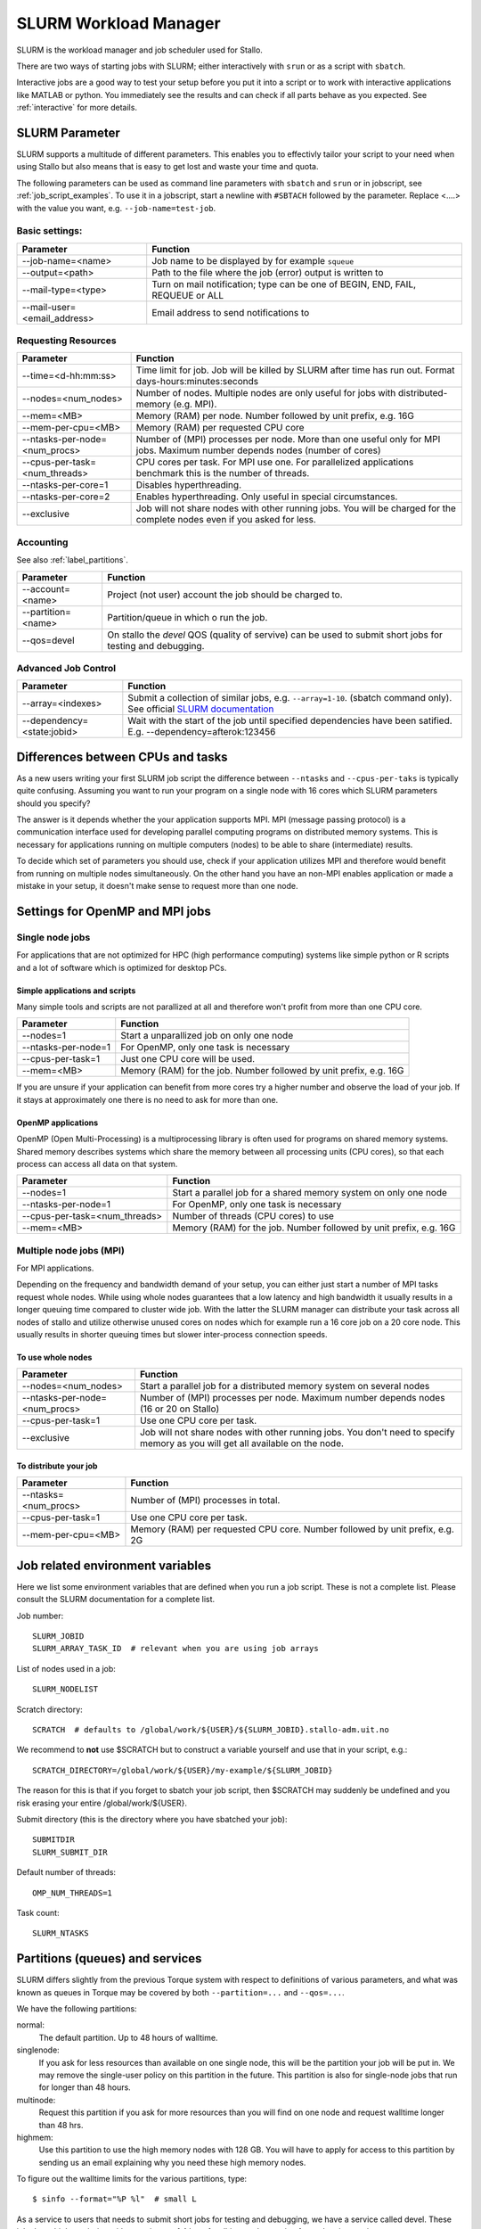 .. _slurm:

SLURM Workload Manager
=======================

SLURM is the workload manager and job scheduler used for Stallo.

There are two ways of starting jobs with SLURM; either interactively with ``srun``
or as a script with ``sbatch``.

Interactive jobs are a good way to test your setup before you put it into a script
or to work with interactive applications like MATLAB or python.
You immediately see the results and can check if all parts behave as you expected.
See :ref:`interactive` for more details.


.. _slurm_parameter:

SLURM Parameter
-----------------

SLURM supports a multitude of different parameters.
This enables you to effectivly tailor your script to your need when using Stallo
but also means that is easy to get lost and waste your time and quota.

The following parameters can be used as command line parameters with ``sbatch`` and
``srun`` or in jobscript, see :ref:`job_script_examples`.
To use it in a jobscript, start a newline with ``#SBTACH`` followed by the parameter.
Replace <....> with the value you want, e.g. ``--job-name=test-job``.


Basic settings:
+++++++++++++++

=============================    ===============================================================================
Parameter                        Function
=============================    ===============================================================================
--job-name=<name>                Job name to be displayed by for example ``squeue``
--output=<path>                  | Path to the file where the job (error) output is written to 
--mail-type=<type>               | Turn on mail notification; type can be one of BEGIN, END, FAIL, REQUEUE or ALL
--mail-user=<email_address>      Email address to send notifications to
=============================    ===============================================================================


Requesting Resources
+++++++++++++++++++++

=============================   ============================================================================================================================
Parameter                       Function
=============================   ============================================================================================================================
--time=<d-hh:mm:ss>             Time limit for job. Job will be killed by SLURM after time has run out. Format days-hours:minutes:seconds
--nodes=<num_nodes>             Number of nodes. Multiple nodes are only useful for jobs with distributed-memory (e.g. MPI).
--mem=<MB>                      Memory (RAM) per node. Number followed by unit prefix, e.g. 16G
--mem-per-cpu=<MB>              Memory (RAM) per requested CPU core
--ntasks-per-node=<num_procs>   Number of (MPI) processes per node. More than one useful only for MPI jobs. Maximum number depends nodes (number of cores)
--cpus-per-task=<num_threads>   CPU cores per task. For MPI use one. For parallelized applications benchmark this is the number of threads.
--ntasks-per-core=1             Disables hyperthreading.
--ntasks-per-core=2             Enables hyperthreading. Only useful in special circumstances.
--exclusive                     Job will not share nodes with other running jobs. You will be charged for the complete nodes even if you asked for less.
=============================   ============================================================================================================================


Accounting
+++++++++++++++++++++
See also :ref:`label_partitions`.

==================      ==========================================================================================================
Parameter               Function
==================      ==========================================================================================================
--account=<name>        Project (not user) account the job should be charged to.
--partition=<name>      Partition/queue in which o run the job. 
--qos=devel             On stallo the *devel* QOS (quality of servive) can be used to submit short jobs for testing and debugging.
==================      ==========================================================================================================


Advanced Job Control
+++++++++++++++++++++

==========================   ==================================================================================================================================================================
Parameter                    Function
==========================   ==================================================================================================================================================================
--array=<indexes>            Submit a collection of similar jobs, e.g. ``--array=1-10``. (sbatch command only). See official `SLURM documentation <https://slurm.schedmd.com/job_array.html>`_
--dependency=<state:jobid>   Wait with the start of the job until specified dependencies have been satified. E.g. --dependency=afterok:123456
==========================   ==================================================================================================================================================================


Differences between CPUs and tasks
-------------------------------------

As a new users writing your first SLURM job script the difference between
``--ntasks`` and ``--cpus-per-taks`` is typically quite confusing.
Assuming you want to run your program on a single node with  16 cores which 
SLURM parameters should you specify?

The answer is it depends whether the your application supports MPI.
MPI (message passing protocol) is a communication interface used for developing 
parallel computing programs on distributed memory systems.
This is necessary for applications running on multiple computers (nodes) to be able to
share (intermediate) results.

To decide which set of parameters you should use, check if your application utilizes
MPI and therefore would benefit from running on multiple nodes simultaneously.
On the other hand you have an non-MPI enables application or made a mistake in 
your setup, it doesn't make sense to request more than one node.


.. _slurm_recommendations:

Settings for OpenMP and MPI jobs
--------------------------------

Single node jobs
++++++++++++++++

For applications that are not optimized for HPC (high performance computing) systems
like simple python or R scripts and a lot of software which is optimized for desktop PCs.

Simple applications and scripts
^^^^^^^^^^^^^^^^^^^^^^^^^^^^^^^
Many simple tools and scripts are not parallized at all and therefore won't profit from
more than one CPU core.

=============================   ============================================================================================================================
Parameter                       Function
=============================   ============================================================================================================================
--nodes=1                       Start a unparallized job on only one node
--ntasks-per-node=1             For OpenMP, only one task is necessary
--cpus-per-task=1               Just one CPU core will be used.
--mem=<MB>                      Memory (RAM) for the job. Number followed by unit prefix, e.g. 16G
=============================   ============================================================================================================================

If you are unsure if your application can benefit from more cores try a higher number and
observe the load of your job. If it stays at approximately one there is no need to ask for more than one.


OpenMP applications
^^^^^^^^^^^^^^^^^^^
OpenMP (Open Multi-Processing) is a multiprocessing library is often used for programs on
shared memory systems. Shared memory describes systems which share the memory between all 
processing units (CPU cores), so that each process can access all data on that system.

=============================   ============================================================================================================================
Parameter                       Function
=============================   ============================================================================================================================
--nodes=1                       Start a parallel job for a shared memory system on only one node
--ntasks-per-node=1             For OpenMP, only one task is necessary
--cpus-per-task=<num_threads>   Number of threads (CPU cores) to use
--mem=<MB>                      Memory (RAM) for the job. Number followed by unit prefix, e.g. 16G
=============================   ============================================================================================================================


Multiple node jobs (MPI)
+++++++++++++++++++++++++

For MPI applications.

Depending on the frequency and bandwidth demand of your setup, you can either just start a number of MPI tasks request whole nodes.
While using whole nodes guarantees that a low latency and high bandwidth it usually results in a longer queuing time compared to cluster wide job.
With the latter the SLURM manager can distribute your task across all nodes of stallo and utilize otherwise unused cores on nodes which for example run a 16 core job on a 20 core node. This usually results in shorter queuing times but slower inter-process connection speeds.

To use whole nodes
^^^^^^^^^^^^^^^^^^

=============================   =============================================================================================================================
Parameter                       Function
=============================   =============================================================================================================================
--nodes=<num_nodes>             Start a parallel job for a distributed memory system on several nodes
--ntasks-per-node=<num_procs>   Number of (MPI) processes per node. Maximum number depends nodes (16 or 20 on Stallo)
--cpus-per-task=1               Use one CPU core per task. 
--exclusive                     Job will not share nodes with other running jobs. You don't need to specify memory as you will get all available on the node.
=============================   =============================================================================================================================


To distribute your job
^^^^^^^^^^^^^^^^^^^^^^

=============================   ============================================================================================================================
Parameter                       Function
=============================   ============================================================================================================================
--ntasks=<num_procs>            Number of (MPI) processes in total.
--cpus-per-task=1               Use one CPU core per task. 
--mem-per-cpu=<MB>              Memory (RAM) per requested CPU core. Number followed by unit prefix, e.g. 2G
=============================   ============================================================================================================================



Job related environment variables
---------------------------------

Here we list some environment variables that are defined when you run a job
script.  These is not a complete list. Please consult the SLURM documentation
for a complete list.

Job number::

  SLURM_JOBID
  SLURM_ARRAY_TASK_ID  # relevant when you are using job arrays

List of nodes used in a job::

  SLURM_NODELIST

Scratch directory::

  SCRATCH  # defaults to /global/work/${USER}/${SLURM_JOBID}.stallo-adm.uit.no

We recommend to **not** use $SCRATCH but to construct a variable yourself and use that in your script, e.g.::

  SCRATCH_DIRECTORY=/global/work/${USER}/my-example/${SLURM_JOBID}

The reason for this is that if you forget to sbatch your job script, then $SCRATCH may suddenly be undefined and you risk erasing your
entire /global/work/${USER}.

Submit directory (this is the directory where you have sbatched your job)::

  SUBMITDIR
  SLURM_SUBMIT_DIR

Default number of threads::

  OMP_NUM_THREADS=1

Task count::

  SLURM_NTASKS



.. _label_partitions:

Partitions (queues) and services
--------------------------------

SLURM differs slightly from the previous Torque system with respect to
definitions of various parameters, and what was known as queues in Torque may
be covered by both ``--partition=...`` and ``--qos=...``.

We have the following partitions:

normal:
    The default partition. Up to 48 hours of walltime.

singlenode:
    If you ask for less resources than available on one single node, this will be the partition your job
    will be put in. We may remove the single-user policy on this partition in the future.
    This partition is also for single-node jobs that run for longer than 48 hours.

multinode:
    Request this partition if you ask for more resources than you will find on
    one node and request walltime longer than 48 hrs.

highmem:
    Use this partition to use the high memory nodes with 128 GB. You will have to apply for access to this partition by sending us an email explaining why you need these high memory nodes.

To figure out the walltime limits for the various partitions, type::

  $ sinfo --format="%P %l"  # small L

As a service to users that needs to submit short jobs for testing and debugging, we have a service called devel.
These jobs have higher priority, with a maximum of 4 hrs of walltime and no option for prolonging runtime.

Jobs in using devel service will get higher priority than any other jobs
in the system and will thus have a shorter queue delay than regular
jobs. To prevent misuse the devel service has the following limitations:

*  Only one running job per user.
*  Maximum 4 hours walltime.
*  Only one job queued at any time, remark this is for the whole queue.

You submit to the devel-service by typing::

  #SBATCH --qos=devel

in your job script.


General job limitations
-----------------------

The following limits are the default per user in the batch system. Users
can ask for increased limits by sending a request to support@metacenter.no.

========================== ================
Limit                      Value
========================== ================
Max number of running jobs 1024
Maximum cpus per job       2048
Maximum walltime           28 days
Maximum memory per job     No limit [1]
========================== ================

[1] There is a practical limit of 128GB per compute node used.

**Remark:** Even if we impose a 28 day run time limit on Stallo we only give
a weeks warning on system maintenance. Jobs with more than 7 days walltime,
will be terminated and restarted if possible.

See :ref:`about_stallo` chapter of the documentation if you need more information on the system architecture.
